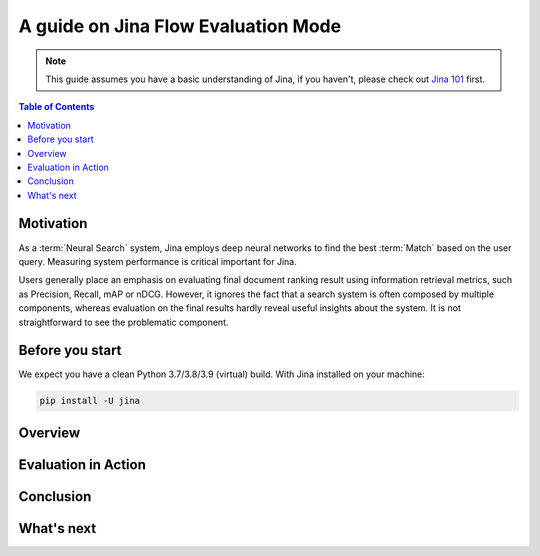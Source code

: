 ==========================================
A guide on Jina Flow Evaluation Mode
==========================================

.. meta::
   :description: A guide on Jina Flow Evaluation Mode
   :keywords: Jina, flow evaluation

.. note:: This guide assumes you have a basic understanding of Jina, if you haven't, please check out `Jina 101 <https://docs.jina.ai/chapters/101/index.html>`_ first.

.. contents:: Table of Contents
    :depth: 2

Motivation
--------------------

As a :term:`Neural Search` system,
Jina employs deep neural networks to find the best :term:`Match` based on the user query.
Measuring system performance is critical important for Jina.

Users generally place an emphasis on evaluating final document ranking result using information retrieval metrics,
such as Precision, Recall, mAP or nDCG.
However, it ignores the fact that a search system is often composed by multiple components,
whereas evaluation on the final results hardly reveal useful insights about the system.
It is not straightforward to see the problematic component.


Before you start
-------------------

We expect you have a clean Python 3.7/3.8/3.9 (virtual) build.
With Jina installed on your machine:

.. highlight:: bash
.. code-block:: bash

    pip install -U jina

Overview
-----------------

Evaluation in Action
----------------------

Conclusion
-----------------

What's next
-----------------
